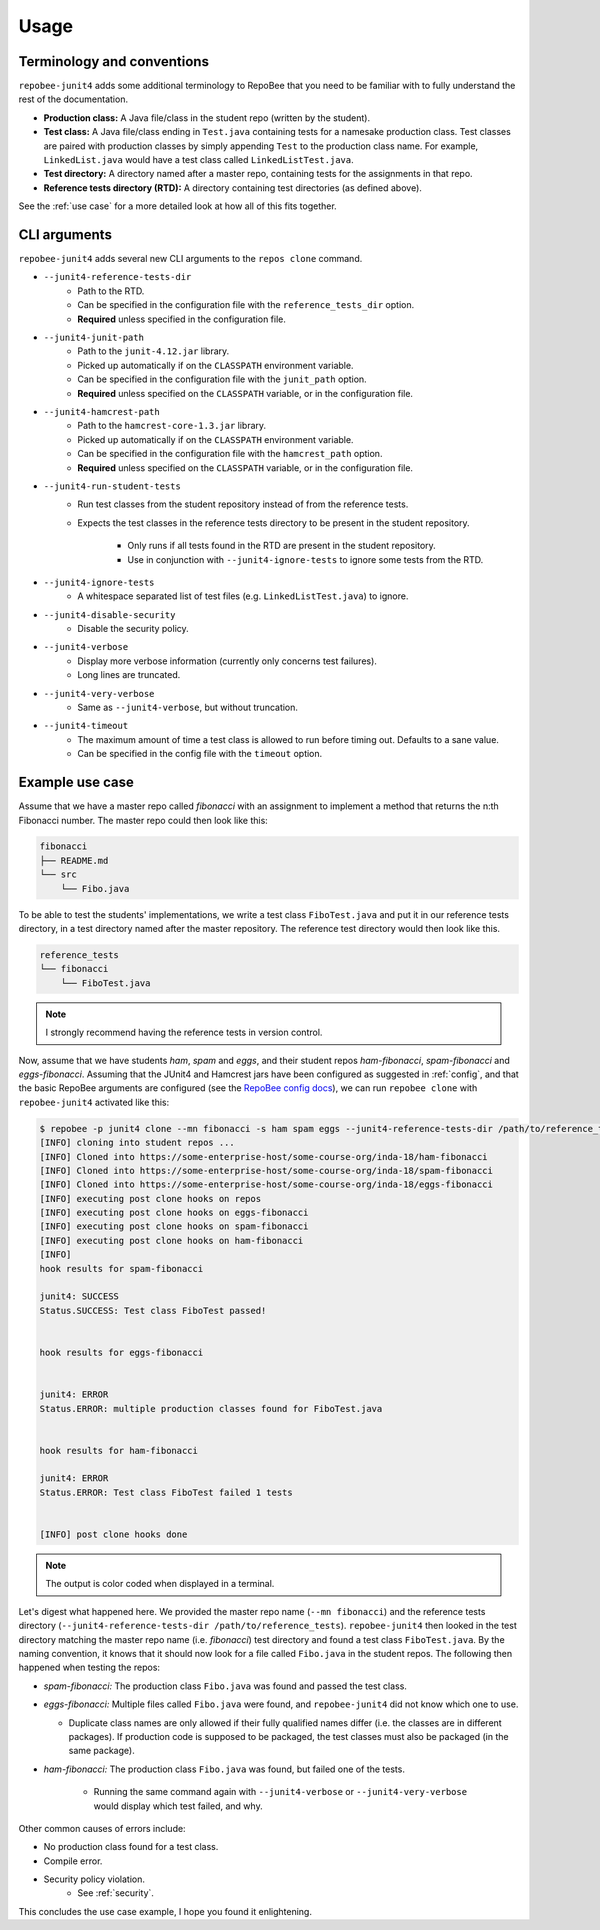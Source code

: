.. _usage:

Usage
*****

Terminology and conventions
---------------------------
``repobee-junit4`` adds some additional terminology to RepoBee that you need
to be familiar with to fully understand the rest of the documentation.

- **Production class:** A Java file/class in the student repo (written by the
  student).
- **Test class:** A Java file/class ending in ``Test.java`` containing tests
  for a namesake production class. Test classes are paired with production
  classes by simply appending ``Test`` to the production class name. For
  example, ``LinkedList.java`` would have a test class called
  ``LinkedListTest.java``.
- **Test directory:** A directory named after a master repo, containing tests
  for the assignments in that repo.
- **Reference tests directory (RTD):** A directory containing test directories
  (as defined above).

See the :ref:`use case` for a more detailed look at how all of this fits
together.

.. _cli:

CLI arguments
-------------

``repobee-junit4`` adds several new CLI arguments to the ``repos clone``
command.

* ``--junit4-reference-tests-dir``
    - Path to the RTD.
    - Can be specified in the configuration file with the
      ``reference_tests_dir`` option.
    - **Required** unless specified in the configuration file.
* ``--junit4-junit-path``
    - Path to the ``junit-4.12.jar`` library.
    - Picked up automatically if on the ``CLASSPATH`` environment variable.
    - Can be specified in the configuration file with the
      ``junit_path`` option.
    - **Required** unless specified on the ``CLASSPATH`` variable, or in the
      configuration file.
* ``--junit4-hamcrest-path``
    - Path to the ``hamcrest-core-1.3.jar`` library.
    - Picked up automatically if on the ``CLASSPATH`` environment variable.
    - Can be specified in the configuration file with the
      ``hamcrest_path`` option.
    - **Required** unless specified on the ``CLASSPATH`` variable, or in the
      configuration file.
* ``--junit4-run-student-tests``
    - Run test classes from the student repository instead of from the
      reference tests.
    - Expects the test classes in the reference tests directory to be present
      in the student repository.
        - Only runs if all tests found in the RTD are present in the student
          repository.
        - Use in conjunction with ``--junit4-ignore-tests`` to ignore some
          tests from the RTD.
* ``--junit4-ignore-tests``
    - A whitespace separated list of test files (e.g. ``LinkedListTest.java``) to
      ignore.
* ``--junit4-disable-security``
    - Disable the security policy.
* ``--junit4-verbose``
    - Display more verbose information (currently only concerns test failures).
    - Long lines are truncated.
* ``--junit4-very-verbose``
    - Same as ``--junit4-verbose``, but without truncation.
* ``--junit4-timeout``
    - The maximum amount of time a test class is allowed to run before timing
      out. Defaults to a sane value.
    - Can be specified in the config file with the ``timeout`` option.

.. _use case:

Example use case
----------------
Assume that we have a master repo called *fibonacci* with an assignment to
implement a method that returns the n:th Fibonacci number. The master repo
could then look like this:

.. code-block:: bash

   fibonacci
   ├── README.md
   └── src
       └── Fibo.java

To be able to test the students' implementations, we write a test class
``FiboTest.java`` and put it in our reference tests directory, in a test
directory named after the master repository. The reference test directory would
then look like this.

.. code-block:: bash

   reference_tests
   └── fibonacci
       └── FiboTest.java

.. note::

   I strongly recommend having the reference tests in version control.

Now, assume that we have students *ham*, *spam* and *eggs*, and their student
repos *ham-fibonacci*, *spam-fibonacci* and *eggs-fibonacci*. Assuming that the
JUnit4 and Hamcrest jars have been configured as suggested in :ref:`config`,
and that the basic RepoBee arguments are configured (see the `RepoBee config
docs`_), we can run ``repobee clone`` with ``repobee-junit4`` activated like
this:

.. code-block:: none

   $ repobee -p junit4 clone --mn fibonacci -s ham spam eggs --junit4-reference-tests-dir /path/to/reference_tests
   [INFO] cloning into student repos ...
   [INFO] Cloned into https://some-enterprise-host/some-course-org/inda-18/ham-fibonacci
   [INFO] Cloned into https://some-enterprise-host/some-course-org/inda-18/spam-fibonacci
   [INFO] Cloned into https://some-enterprise-host/some-course-org/inda-18/eggs-fibonacci
   [INFO] executing post clone hooks on repos
   [INFO] executing post clone hooks on eggs-fibonacci
   [INFO] executing post clone hooks on spam-fibonacci
   [INFO] executing post clone hooks on ham-fibonacci
   [INFO]
   hook results for spam-fibonacci

   junit4: SUCCESS
   Status.SUCCESS: Test class FiboTest passed!


   hook results for eggs-fibonacci


   junit4: ERROR
   Status.ERROR: multiple production classes found for FiboTest.java


   hook results for ham-fibonacci

   junit4: ERROR
   Status.ERROR: Test class FiboTest failed 1 tests


   [INFO] post clone hooks done

.. note::

   The output is color coded when displayed in a terminal.


Let's digest what happened here. We provided the master repo name (``--mn
fibonacci``) and the reference tests directory (``--junit4-reference-tests-dir
/path/to/reference_tests``). ``repobee-junit4`` then looked in the test
directory matching the master repo name (i.e. *fibonacci*) test directory and
found a test class ``FiboTest.java``. By the naming convention, it knows that
it should now look for a file called ``Fibo.java`` in the student repos. The
following then happened when testing the repos:

* *spam-fibonacci:* The production class ``Fibo.java`` was found and passed the
  test class.
* *eggs-fibonacci:* Multiple files called ``Fibo.java`` were found, and
  ``repobee-junit4`` did not know which one to use.

  - Duplicate class names are only allowed if their fully qualified names
    differ (i.e. the classes are in different packages).  If production code is
    supposed to be packaged, the test classes must also be packaged (in the
    same package).
* *ham-fibonacci:* The production class ``Fibo.java`` was found, but failed one
  of the tests.

    - Running the same command again with ``--junit4-verbose`` or
      ``--junit4-very-verbose`` would display which test failed, and why.

Other common causes of errors include:

- No production class found for a test class.
- Compile error.
- Security policy violation.
   - See :ref:`security`.

This concludes the use case example, I hope you found it enlightening.

.. _RepoBee config docs: https://repobee.readthedocs.io/en/latest/configuration.html#configuration-file

